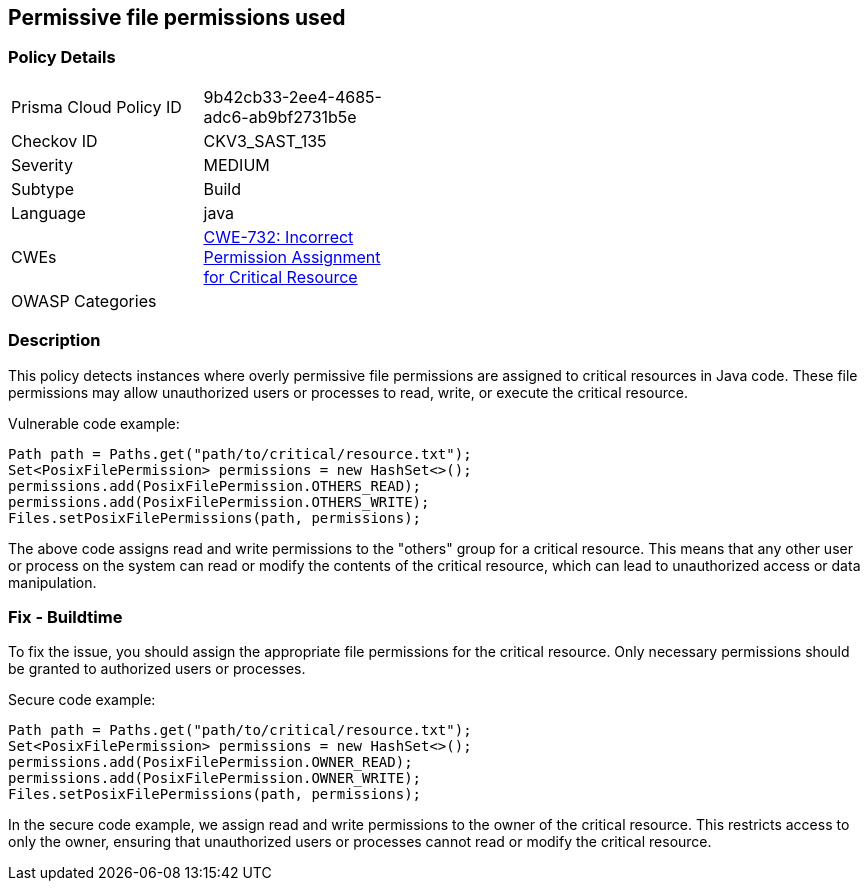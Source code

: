 
== Permissive file permissions used

=== Policy Details

[width=45%]
[cols="1,1"]
|=== 
|Prisma Cloud Policy ID 
| 9b42cb33-2ee4-4685-adc6-ab9bf2731b5e

|Checkov ID 
|CKV3_SAST_135

|Severity
|MEDIUM

|Subtype
|Build

|Language
|java

|CWEs
|https://cwe.mitre.org/data/definitions/732.html[CWE-732: Incorrect Permission Assignment for Critical Resource]

|OWASP Categories
|

|=== 

=== Description

This policy detects instances where overly permissive file permissions are assigned to critical resources in Java code. These file permissions may allow unauthorized users or processes to read, write, or execute the critical resource.

Vulnerable code example:

[source,java]
----
Path path = Paths.get("path/to/critical/resource.txt");
Set<PosixFilePermission> permissions = new HashSet<>();
permissions.add(PosixFilePermission.OTHERS_READ);
permissions.add(PosixFilePermission.OTHERS_WRITE);
Files.setPosixFilePermissions(path, permissions);
----

The above code assigns read and write permissions to the "others" group for a critical resource. This means that any other user or process on the system can read or modify the contents of the critical resource, which can lead to unauthorized access or data manipulation.

=== Fix - Buildtime

To fix the issue, you should assign the appropriate file permissions for the critical resource. Only necessary permissions should be granted to authorized users or processes.

Secure code example:

[source,java]
----
Path path = Paths.get("path/to/critical/resource.txt");
Set<PosixFilePermission> permissions = new HashSet<>();
permissions.add(PosixFilePermission.OWNER_READ);
permissions.add(PosixFilePermission.OWNER_WRITE);
Files.setPosixFilePermissions(path, permissions);
----

In the secure code example, we assign read and write permissions to the owner of the critical resource. This restricts access to only the owner, ensuring that unauthorized users or processes cannot read or modify the critical resource.
    